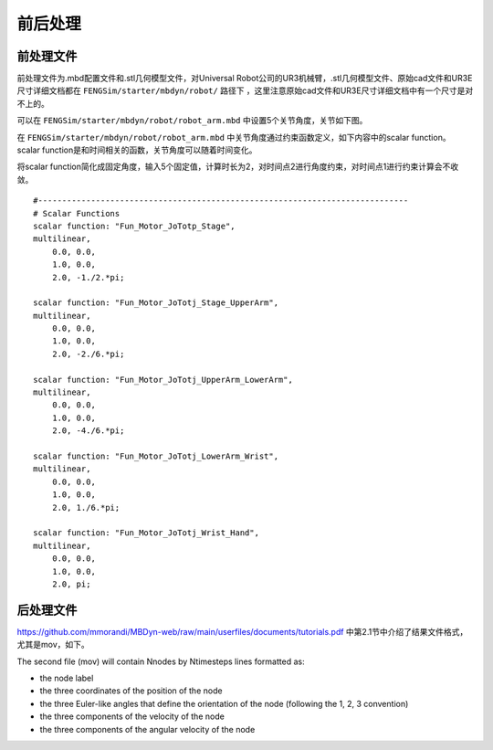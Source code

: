 **********************
前后处理
**********************

=========================
前处理文件
=========================

前处理文件为.mbd配置文件和.stl几何模型文件，对Universal Robot公司的UR3机械臂，.stl几何模型文件、原始cad文件和UR3E尺寸详细文档都在 ``FENGSim/starter/mbdyn/robot/`` 路径下
，这里注意原始cad文件和UR3E尺寸详细文档中有一个尺寸是对不上的。

可以在 ``FENGSim/starter/mbdyn/robot/robot_arm.mbd`` 中设置5个关节角度，关节如下图。

.. image:: fig/mbdyn_2.png
   :width: 320
   :alt: alternate text
   :align: center

在 ``FENGSim/starter/mbdyn/robot/robot_arm.mbd`` 中关节角度通过约束函数定义，如下内容中的scalar function。
scalar function是和时间相关的函数，关节角度可以随着时间变化。

将scalar function简化成固定角度，输入5个固定值，计算时长为2，对时间点2进行角度约束，对时间点1进行约束计算会不收敛。 ::

  #-----------------------------------------------------------------------------
  # Scalar Functions 
  scalar function: "Fun_Motor_JoTotp_Stage",
  multilinear,
      0.0, 0.0,
      1.0, 0.0,
      2.0, -1./2.*pi;

  scalar function: "Fun_Motor_JoTotj_Stage_UpperArm",
  multilinear,
      0.0, 0.0,
      1.0, 0.0,
      2.0, -2./6.*pi;
       
  scalar function: "Fun_Motor_JoTotj_UpperArm_LowerArm",
  multilinear,
      0.0, 0.0,
      1.0, 0.0,
      2.0, -4./6.*pi;
      
  scalar function: "Fun_Motor_JoTotj_LowerArm_Wrist",
  multilinear,
      0.0, 0.0,
      1.0, 0.0,
      2.0, 1./6.*pi;
      
  scalar function: "Fun_Motor_JoTotj_Wrist_Hand",
  multilinear,
      0.0, 0.0,
      1.0, 0.0,
      2.0, pi;

.. image:: fig/ur3e.gif
   :width: 640
   :alt: alternate text
   :align: center    

=========================
后处理文件
=========================

`<https://github.com/mmorandi/MBDyn-web/raw/main/userfiles/documents/tutorials.pdf>`_ 中第2.1节中介绍了结果文件格式，尤其是mov，如下。

The second file (mov) will contain Nnodes by Ntimesteps lines formatted as:

* the node label
* the three coordinates of the position of the node
* the three Euler-like angles that define the orientation of the node (following the 1, 2, 3 convention)
* the three components of the velocity of the node
* the three components of the angular velocity of the node

.. image:: fig/crank_slider.gif
   :width: 640
   :alt: alternate text
   :align: center

